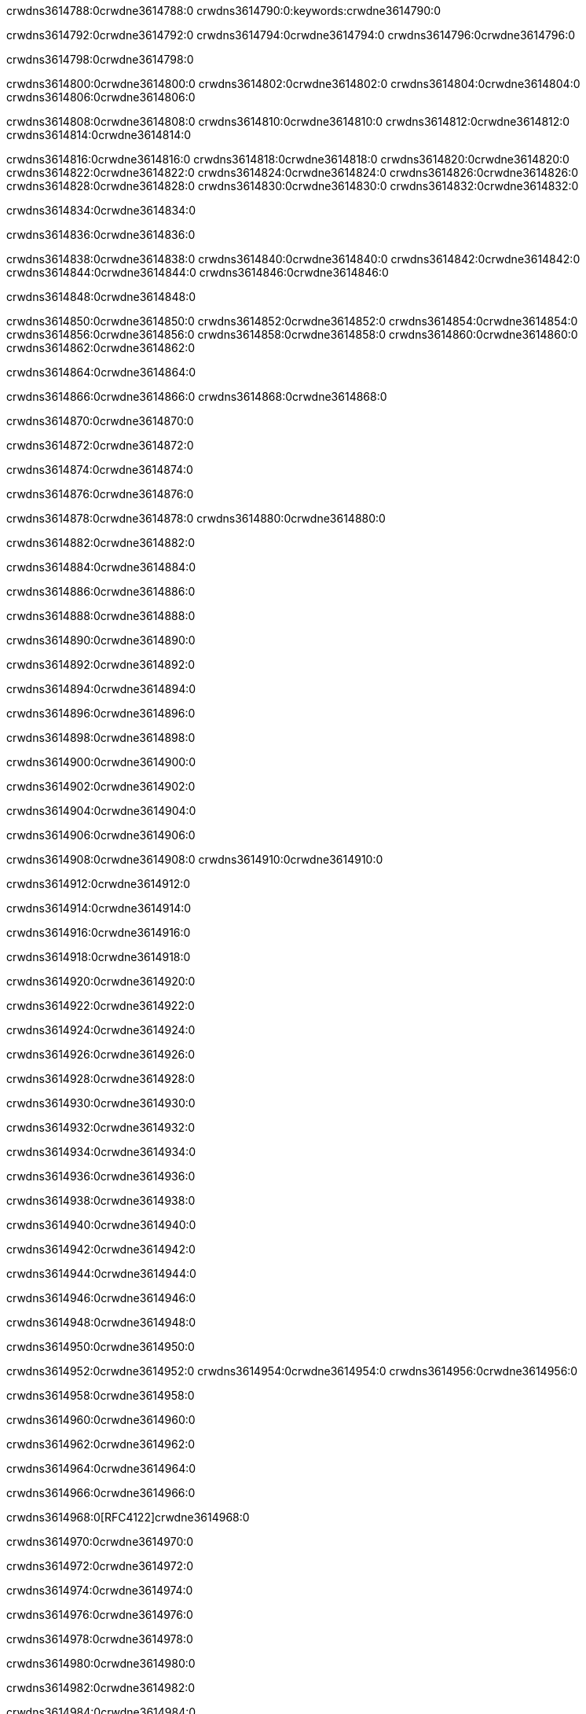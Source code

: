 crwdns3614788:0crwdne3614788:0
crwdns3614790:0:keywords:crwdne3614790:0

crwdns3614792:0crwdne3614792:0 crwdns3614794:0crwdne3614794:0 crwdns3614796:0crwdne3614796:0

crwdns3614798:0crwdne3614798:0

crwdns3614800:0crwdne3614800:0 crwdns3614802:0crwdne3614802:0 crwdns3614804:0crwdne3614804:0 crwdns3614806:0crwdne3614806:0

crwdns3614808:0crwdne3614808:0
crwdns3614810:0crwdne3614810:0
crwdns3614812:0crwdne3614812:0
  crwdns3614814:0crwdne3614814:0

crwdns3614816:0crwdne3614816:0
  crwdns3614818:0crwdne3614818:0
    crwdns3614820:0crwdne3614820:0
      crwdns3614822:0crwdne3614822:0
        crwdns3614824:0crwdne3614824:0
        crwdns3614826:0crwdne3614826:0
      crwdns3614828:0crwdne3614828:0
        crwdns3614830:0crwdne3614830:0
crwdns3614832:0crwdne3614832:0

crwdns3614834:0crwdne3614834:0

crwdns3614836:0crwdne3614836:0

crwdns3614838:0crwdne3614838:0
crwdns3614840:0crwdne3614840:0
crwdns3614842:0crwdne3614842:0
crwdns3614844:0crwdne3614844:0
crwdns3614846:0crwdne3614846:0

crwdns3614848:0crwdne3614848:0

crwdns3614850:0crwdne3614850:0
crwdns3614852:0crwdne3614852:0
  crwdns3614854:0crwdne3614854:0
  crwdns3614856:0crwdne3614856:0
    crwdns3614858:0crwdne3614858:0
      crwdns3614860:0crwdne3614860:0
crwdns3614862:0crwdne3614862:0

crwdns3614864:0crwdne3614864:0

crwdns3614866:0crwdne3614866:0 crwdns3614868:0crwdne3614868:0

crwdns3614870:0crwdne3614870:0

crwdns3614872:0crwdne3614872:0

crwdns3614874:0crwdne3614874:0

crwdns3614876:0crwdne3614876:0

crwdns3614878:0crwdne3614878:0 crwdns3614880:0crwdne3614880:0

crwdns3614882:0crwdne3614882:0

crwdns3614884:0crwdne3614884:0

crwdns3614886:0crwdne3614886:0

crwdns3614888:0crwdne3614888:0

crwdns3614890:0crwdne3614890:0

crwdns3614892:0crwdne3614892:0

crwdns3614894:0crwdne3614894:0

crwdns3614896:0crwdne3614896:0

crwdns3614898:0crwdne3614898:0

crwdns3614900:0crwdne3614900:0

crwdns3614902:0crwdne3614902:0

crwdns3614904:0crwdne3614904:0

crwdns3614906:0crwdne3614906:0

crwdns3614908:0crwdne3614908:0 crwdns3614910:0crwdne3614910:0

crwdns3614912:0crwdne3614912:0

crwdns3614914:0crwdne3614914:0

crwdns3614916:0crwdne3614916:0

crwdns3614918:0crwdne3614918:0

crwdns3614920:0crwdne3614920:0

crwdns3614922:0crwdne3614922:0

crwdns3614924:0crwdne3614924:0

crwdns3614926:0crwdne3614926:0

crwdns3614928:0crwdne3614928:0

crwdns3614930:0crwdne3614930:0

crwdns3614932:0crwdne3614932:0

crwdns3614934:0crwdne3614934:0

crwdns3614936:0crwdne3614936:0

crwdns3614938:0crwdne3614938:0

crwdns3614940:0crwdne3614940:0

crwdns3614942:0crwdne3614942:0

crwdns3614944:0crwdne3614944:0

crwdns3614946:0crwdne3614946:0

crwdns3614948:0crwdne3614948:0

crwdns3614950:0crwdne3614950:0

crwdns3614952:0crwdne3614952:0 crwdns3614954:0crwdne3614954:0 crwdns3614956:0crwdne3614956:0

crwdns3614958:0crwdne3614958:0

crwdns3614960:0crwdne3614960:0

crwdns3614962:0crwdne3614962:0

crwdns3614964:0crwdne3614964:0

crwdns3614966:0crwdne3614966:0

crwdns3614968:0[RFC4122]crwdne3614968:0

crwdns3614970:0crwdne3614970:0

crwdns3614972:0crwdne3614972:0

crwdns3614974:0crwdne3614974:0

crwdns3614976:0crwdne3614976:0

crwdns3614978:0crwdne3614978:0

crwdns3614980:0crwdne3614980:0

crwdns3614982:0crwdne3614982:0

crwdns3614984:0crwdne3614984:0

crwdns3614986:0crwdne3614986:0

crwdns3614988:0crwdne3614988:0 crwdns3614990:0crwdne3614990:0

crwdns3614992:0crwdne3614992:0

crwdns3614994:0crwdne3614994:0

crwdns3614996:0crwdne3614996:0